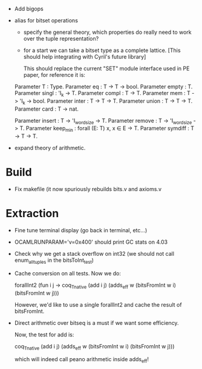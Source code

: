 
- Add bigops
- alias for bitset operations

  - specify the general theory, which properties do really need to work
    over the tuple representation?

  - for a start we can take a bitset type as a complete lattice. [This
    should help integrating with Cyril's future library]

    This should replace the current "SET" module interface used in PE
    paper, for reference it is:

  # T = Set
  Parameter T : Type.
  Parameter eq    : T -> T -> bool.
  Parameter empty : T.
  Parameter singl : 'I_k -> T.
  Parameter compl : T -> T.
  Parameter mem   : T -> 'I_k -> bool.
  Parameter inter : T -> T -> T.
  Parameter union : T -> T -> T.
  Parameter card  : T -> nat.

  # We could just rebind the notation..... and share with finset.

  # Definable operations that may work more efficiently...
  Parameter insert : T -> 'I_wordsize -> T.
  Parameter remove : T -> 'I_wordsize -> T.
  Parameter keep_min : forall (E: T) x, x \in E -> T.
  Parameter symdiff : T -> T -> T.

- expand theory of arithmetic.

* Build

  - Fix makefile (it now spuriously rebuilds bits.v and axioms.v

* Extraction

  - Fine tune terminal display (go back in terminal, etc...)

  - OCAMLRUNPARAM='v=0x400' should print GC stats on 4.03

  - Check why we get a stack overflow on int32 (we should not call
    enum_all_tuples in the bitsToInt_test)

  - Cache conversion on all tests. Now we do:

    forallInt2 (fun i j ->
        coq_Tnative (add i j) (adds_eff w (bitsFromInt w i) (bitsFromInt w j)))

    However, we'd like to use a single forallInt2 and cache the result of bitsFromInt.

  - Direct arithmetic over bitseq is a must if we want some efficiency.

    Now, the test for add is:

    coq_Tnative (add i j) (adds_eff w (bitsFromInt w i) (bitsFromInt w j)))

    which will indeed call peano arithmetic inside adds_eff!
